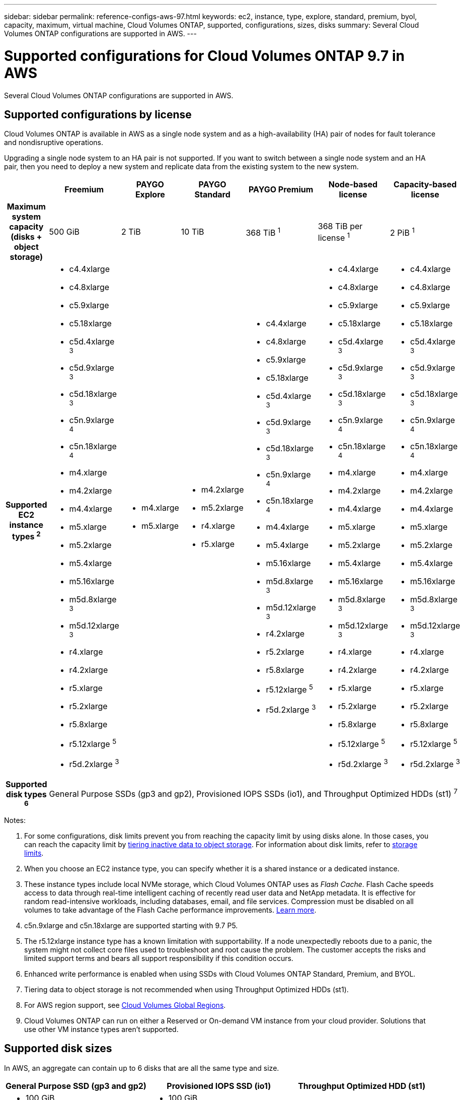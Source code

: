 ---
sidebar: sidebar
permalink: reference-configs-aws-97.html
keywords: ec2, instance, type, explore, standard, premium, byol, capacity, maximum, virtual machine, Cloud Volumes ONTAP, supported, configurations, sizes, disks
summary: Several Cloud Volumes ONTAP configurations are supported in AWS.
---

= Supported configurations for Cloud Volumes ONTAP 9.7 in AWS
:hardbreaks:
:nofooter:
:icons: font
:linkattrs:
:imagesdir: ./media/

[.lead]
Several Cloud Volumes ONTAP configurations are supported in AWS.

== Supported configurations by license

Cloud Volumes ONTAP is available in AWS as a single node system and as a high-availability (HA) pair of nodes for fault tolerance and nondisruptive operations.

Upgrading a single node system to an HA pair is not supported. If you want to switch between a single node system and an HA pair, then you need to deploy a new system and replicate data from the existing system to the new system.

[cols=7*,cols="h,d,d,d,d,d,d",options="header"]
|===
|
| Freemium
| PAYGO Explore
| PAYGO Standard
| PAYGO Premium
| Node-based license
| Capacity-based license

| Maximum system capacity
(disks + object storage) | 500 GiB | 2 TiB | 10 TiB | 368 TiB ^1^ | 368 TiB per license ^1^ | 2 PiB ^1^

| Supported EC2 instance types ^2^

a|
* c4.4xlarge
* c4.8xlarge
* c5.9xlarge
* c5.18xlarge
* c5d.4xlarge ^3^
* c5d.9xlarge ^3^
* c5d.18xlarge ^3^
* c5n.9xlarge ^4^
* c5n.18xlarge ^4^
* m4.xlarge
* m4.2xlarge
* m4.4xlarge
* m5.xlarge
* m5.2xlarge
* m5.4xlarge
* m5.16xlarge
* m5d.8xlarge ^3^
* m5d.12xlarge ^3^
* r4.xlarge
* r4.2xlarge
* r5.xlarge
* r5.2xlarge
* r5.8xlarge
* r5.12xlarge ^5^
* r5d.2xlarge ^3^

a|
* m4.xlarge
* m5.xlarge

a|
* m4.2xlarge
* m5.2xlarge
* r4.xlarge
* r5.xlarge

a|
* c4.4xlarge
* c4.8xlarge
* c5.9xlarge
* c5.18xlarge
* c5d.4xlarge ^3^
* c5d.9xlarge ^3^
* c5d.18xlarge ^3^
* c5n.9xlarge ^4^
* c5n.18xlarge ^4^
* m4.4xlarge
* m5.4xlarge
* m5.16xlarge
* m5d.8xlarge ^3^
* m5d.12xlarge ^3^
* r4.2xlarge
* r5.2xlarge
* r5.8xlarge
* r5.12xlarge ^5^
* r5d.2xlarge ^3^

a|
* c4.4xlarge
* c4.8xlarge
* c5.9xlarge
* c5.18xlarge
* c5d.4xlarge ^3^
* c5d.9xlarge ^3^
* c5d.18xlarge ^3^
* c5n.9xlarge ^4^
* c5n.18xlarge ^4^
* m4.xlarge
* m4.2xlarge
* m4.4xlarge
* m5.xlarge
* m5.2xlarge
* m5.4xlarge
* m5.16xlarge
* m5d.8xlarge ^3^
* m5d.12xlarge ^3^
* r4.xlarge
* r4.2xlarge
* r5.xlarge
* r5.2xlarge
* r5.8xlarge
* r5.12xlarge ^5^
* r5d.2xlarge ^3^

a|
* c4.4xlarge
* c4.8xlarge
* c5.9xlarge
* c5.18xlarge
* c5d.4xlarge ^3^
* c5d.9xlarge ^3^
* c5d.18xlarge ^3^
* c5n.9xlarge ^4^
* c5n.18xlarge ^4^
* m4.xlarge
* m4.2xlarge
* m4.4xlarge
* m5.xlarge
* m5.2xlarge
* m5.4xlarge
* m5.16xlarge
* m5d.8xlarge ^3^
* m5d.12xlarge ^3^
* r4.xlarge
* r4.2xlarge
* r5.xlarge
* r5.2xlarge
* r5.8xlarge
* r5.12xlarge ^5^
* r5d.2xlarge ^3^

| Supported disk types ^6^ 6+| General Purpose SSDs (gp3 and gp2), Provisioned IOPS SSDs (io1), and Throughput Optimized HDDs (st1) ^7^

|===

Notes:

. For some configurations, disk limits prevent you from reaching the capacity limit by using disks alone. In those cases, you can reach the capacity limit by https://docs.netapp.com/us-en/occm/concept_data_tiering.html[tiering inactive data to object storage^]. For information about disk limits, refer to link:reference-limits-aws-97.html[storage limits].

. When you choose an EC2 instance type, you can specify whether it is a shared instance or a dedicated instance.

. These instance types include local NVMe storage, which Cloud Volumes ONTAP uses as _Flash Cache_. Flash Cache speeds access to data through real-time intelligent caching of recently read user data and NetApp metadata. It is effective for random read-intensive workloads, including databases, email, and file services. Compression must be disabled on all volumes to take advantage of the Flash Cache performance improvements. https://docs.netapp.com/us-en/occm/concept_flash_cache.html[Learn more^].

. c5n.9xlarge and c5n.18xlarge are supported starting with 9.7 P5.

. The r5.12xlarge instance type has a known limitation with supportability. If a node unexpectedly reboots due to a panic, the system might not collect core files used to troubleshoot and root cause the problem. The customer accepts the risks and limited support terms and bears all support responsibility if this condition occurs.

. Enhanced write performance is enabled when using SSDs with Cloud Volumes ONTAP Standard, Premium, and BYOL.

. Tiering data to object storage is not recommended when using Throughput Optimized HDDs (st1).

. For AWS region support, see https://cloud.netapp.com/cloud-volumes-global-regions[Cloud Volumes Global Regions^].

. Cloud Volumes ONTAP can run on either a Reserved or On-demand VM instance from your cloud provider. Solutions that use other VM instance types aren't supported.

== Supported disk sizes

In AWS, an aggregate can contain up to 6 disks that are all the same type and size.

[cols=3*,options="header"]
|===

| General Purpose SSD (gp3 and gp2)
| Provisioned IOPS SSD (io1)
| Throughput Optimized HDD (st1)

a|
* 100 GiB
* 500 GiB
* 1 TiB
* 2 TiB
* 4 TiB
* 6 TiB
* 8 TiB
* 16 TiB

a|
* 100 GiB
* 500 GiB
* 1 TiB
* 2 TiB
* 4 TiB
* 6 TiB
* 8 TiB
* 16 TiB

a|
* 500 GiB
* 1 TiB
* 2 TiB
* 4 TiB
* 6 TiB
* 8 TiB
* 16 TiB

|===

